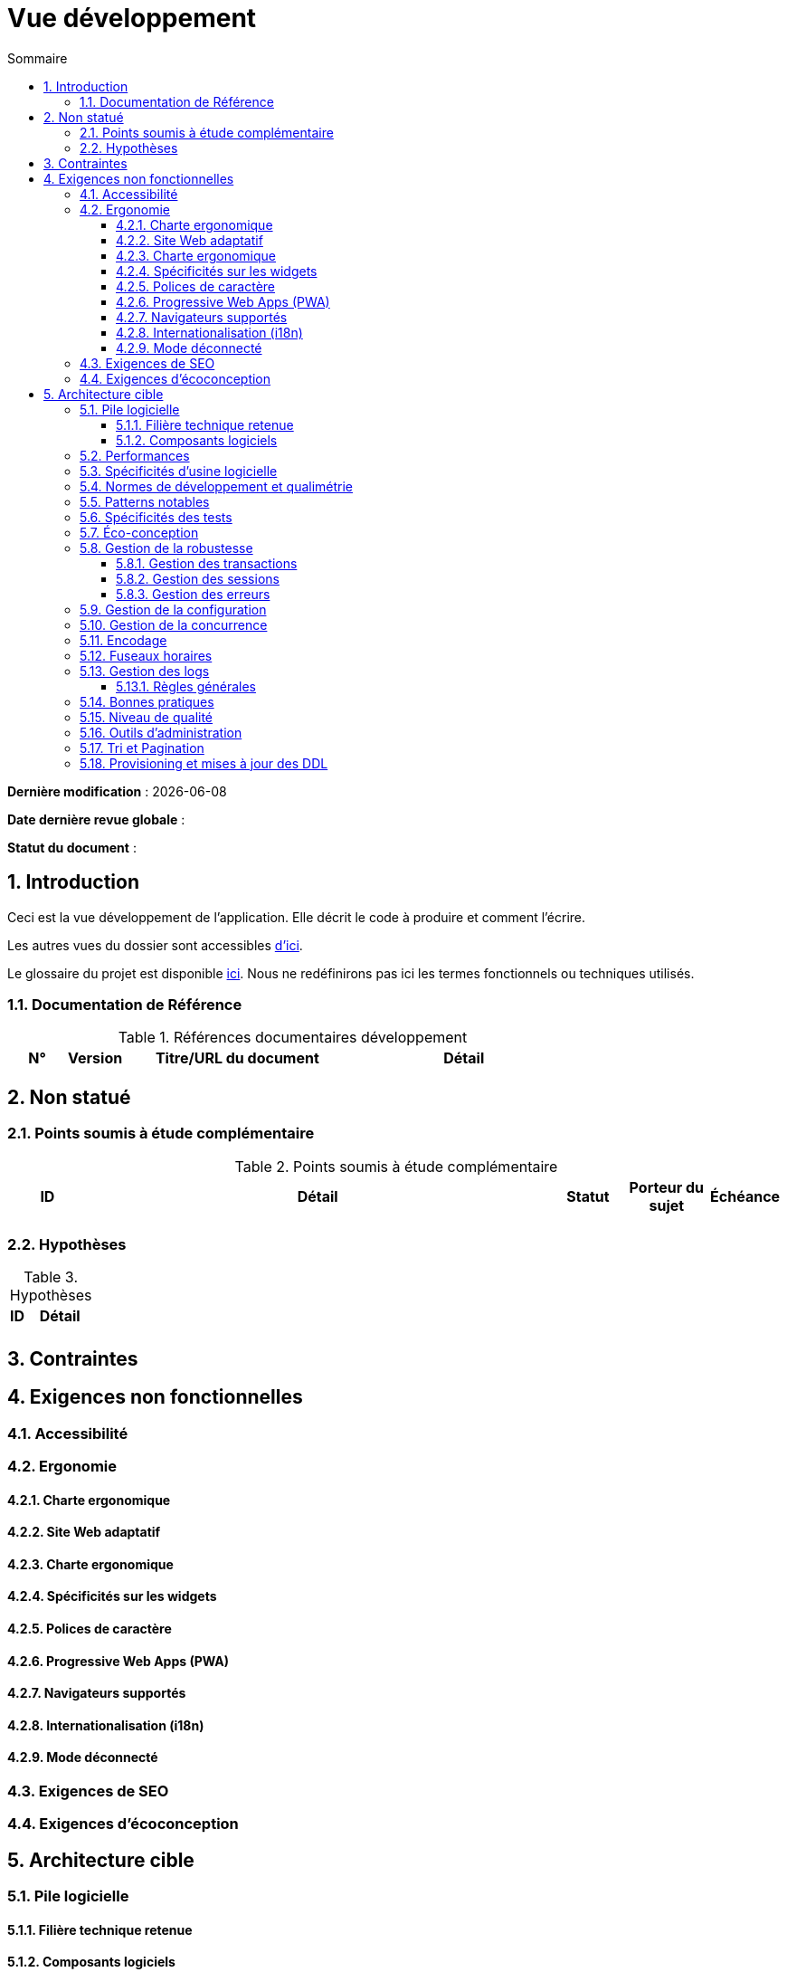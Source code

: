 # Vue développement
:sectnumlevels: 4
:toclevels: 4
:sectnums: 4
:toc: left
:icons: font
:toc-title: Sommaire

*Dernière modification* : {docdate} 

*Date dernière revue globale* : 

*Statut du document* :  

## Introduction
Ceci est la vue développement de l’application. Elle décrit le code à produire et comment l'écrire.

Les autres vues du dossier sont accessibles link:./README.adoc[d'ici].

Le glossaire du projet est disponible link:glossaire.adoc[ici]. Nous ne redéfinirons pas ici les termes fonctionnels ou techniques utilisés.

### Documentation de Référence

.Références documentaires développement
[cols="1,1,4,4"]
|====
|N°|Version|Titre/URL du document|Détail

|
|
|

|====

## Non statué

### Points soumis à étude complémentaire

.Points soumis à étude complémentaire
[cols="1,6,1,1,1"]
|====
|ID|Détail|Statut|Porteur du sujet  | Échéance

|
|
|
|
|

|====

### Hypothèses

.Hypothèses
[cols="1,4"]
|====
|ID|Détail

|
|

|====

## Contraintes

## Exigences non fonctionnelles

### Accessibilité

### Ergonomie

#### Charte ergonomique

#### Site Web adaptatif

#### Charte ergonomique
 
#### Spécificités sur les widgets

#### Polices de caractère

#### Progressive Web Apps (PWA)

#### Navigateurs supportés

#### Internationalisation (i18n)

#### Mode déconnecté

### Exigences de SEO

### Exigences d'écoconception

## Architecture cible

### Pile logicielle

#### Filière technique retenue

#### Composants logiciels

.Pile logicielle
[cols="1,4,1"]
|====
|Librairie|Rôle|Version 

|====

### Performances

### Spécificités d’usine logicielle

### Normes de développement et qualimétrie 

### Patterns notables

### Spécificités des tests

### Éco-conception

### Gestion de la robustesse

#### Gestion des transactions

#### Gestion des sessions

#### Gestion des erreurs

### Gestion de la configuration

### Gestion de la concurrence

### Encodage

### Fuseaux horaires

### Gestion des logs

#### Règles générales

### Bonnes pratiques

### Niveau de qualité

### Outils d'administration

### Tri et Pagination

### Provisioning et mises à jour des DDL